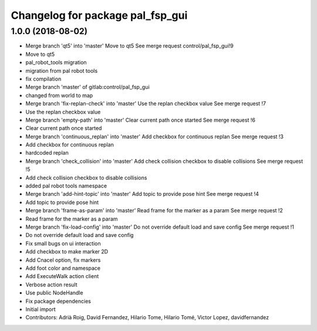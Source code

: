 ^^^^^^^^^^^^^^^^^^^^^^^^^^^^^^^^^
Changelog for package pal_fsp_gui
^^^^^^^^^^^^^^^^^^^^^^^^^^^^^^^^^

1.0.0 (2018-08-02)
------------------
* Merge branch 'qt5' into 'master'
  Move to qt5
  See merge request control/pal_fsp_gui!9
* Move to qt5
* pal_robot_tools migration
* migration from pal robot tools
* fix compilation
* Merge branch 'master' of gitlab:control/pal_fsp_gui
* changed from world to map
* Merge branch 'fix-replan-check' into 'master'
  Use the replan checkbox value
  See merge request !7
* Use the replan checkbox value
* Merge branch 'empty-path' into 'master'
  Clear current path once started
  See merge request !6
* Clear current path once started
* Merge branch 'continuous_replan' into 'master'
  Add checkbox for continuous replan
  See merge request !3
* Add checkbox for continuous replan
* hardcoded replan
* Merge branch 'check_collision' into 'master'
  Add check collision checkbox to disable collisions
  See merge request !5
* Add check collision checkbox to disable collisions
* added pal robot tools namespace
* Merge branch 'add-hint-topic' into 'master'
  Add topic to provide pose hint
  See merge request !4
* Add topic to provide pose hint
* Merge branch 'frame-as-param' into 'master'
  Read frame for the marker as a param
  See merge request !2
* Read frame for the marker as a param
* Merge branch 'fix-load-config' into 'master'
  Do not override default load and save config
  See merge request !1
* Do not override default load and save config
* Fix small bugs on ui interaction
* Add checkbox to make marker 2D
* Add Cnacel option, fix markers
* Add foot color and namespace
* Add ExecuteWalk action client
* Verbose action result
* Use public NodeHandle
* Fix package dependencies
* Initial import
* Contributors: Adrià Roig, David Fernandez, Hilario Tome, Hilario Tomé, Victor Lopez, davidfernandez
